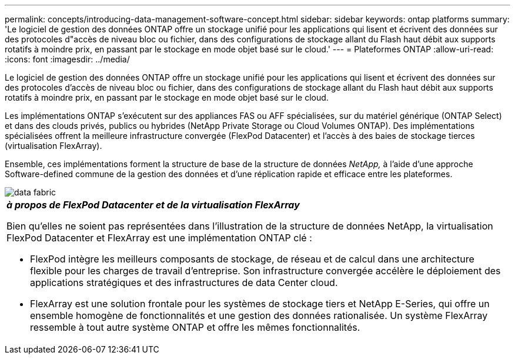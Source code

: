 ---
permalink: concepts/introducing-data-management-software-concept.html 
sidebar: sidebar 
keywords: ontap platforms 
summary: 'Le logiciel de gestion des données ONTAP offre un stockage unifié pour les applications qui lisent et écrivent des données sur des protocoles d"accès de niveau bloc ou fichier, dans des configurations de stockage allant du Flash haut débit aux supports rotatifs à moindre prix, en passant par le stockage en mode objet basé sur le cloud.' 
---
= Plateformes ONTAP
:allow-uri-read: 
:icons: font
:imagesdir: ../media/


[role="lead"]
Le logiciel de gestion des données ONTAP offre un stockage unifié pour les applications qui lisent et écrivent des données sur des protocoles d'accès de niveau bloc ou fichier, dans des configurations de stockage allant du Flash haut débit aux supports rotatifs à moindre prix, en passant par le stockage en mode objet basé sur le cloud.

Les implémentations ONTAP s'exécutent sur des appliances FAS ou AFF spécialisées, sur du matériel générique (ONTAP Select) et dans des clouds privés, publics ou hybrides (NetApp Private Storage ou Cloud Volumes ONTAP). Des implémentations spécialisées offrent la meilleure infrastructure convergée (FlexPod Datacenter) et l'accès à des baies de stockage tierces (virtualisation FlexArray).

Ensemble, ces implémentations forment la structure de base de la structure de données _NetApp,_ à l'aide d'une approche Software-defined commune de la gestion des données et d'une réplication rapide et efficace entre les plateformes.

image::../media/data-fabric.gif[data fabric]

|===


 a| 
*_à propos de FlexPod Datacenter et de la virtualisation FlexArray_*

Bien qu'elles ne soient pas représentées dans l'illustration de la structure de données NetApp, la virtualisation FlexPod Datacenter et FlexArray est une implémentation ONTAP clé :

* FlexPod intègre les meilleurs composants de stockage, de réseau et de calcul dans une architecture flexible pour les charges de travail d'entreprise. Son infrastructure convergée accélère le déploiement des applications stratégiques et des infrastructures de data Center cloud.
* FlexArray est une solution frontale pour les systèmes de stockage tiers et NetApp E-Series, qui offre un ensemble homogène de fonctionnalités et une gestion des données rationalisée. Un système FlexArray ressemble à tout autre système ONTAP et offre les mêmes fonctionnalités.


|===